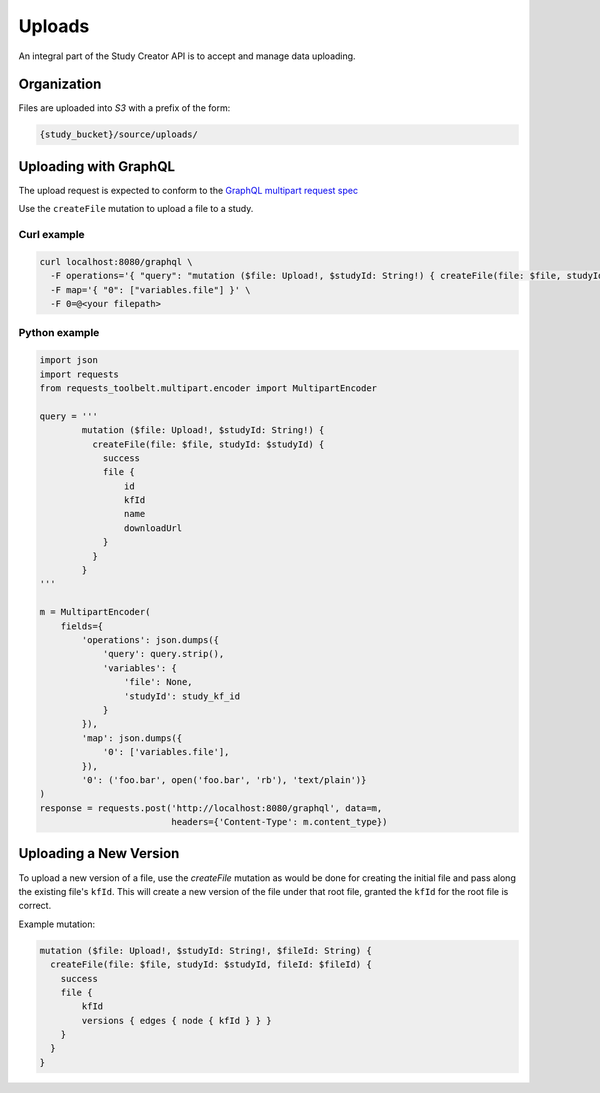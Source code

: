 Uploads
=======

An integral part of the Study Creator API is to accept and manage data
uploading.

Organization
------------

Files are uploaded into `S3` with a prefix of the form:

.. code-block:: bash

    {study_bucket}/source/uploads/

Uploading with GraphQL
----------------------
The upload request is expected to conform to the
`GraphQL multipart request spec <https://github.com/jaydenseric/graphql-multipart-request-spec>`_

Use the ``createFile`` mutation to upload a file to a study.

Curl example
^^^^^^^^^^^^
.. code-block:: bash

    curl localhost:8080/graphql \
      -F operations='{ "query": "mutation ($file: Upload!, $studyId: String!) { createFile(file: $file, studyId: $studyId) { success } }", "variables": { "file": null, "studyId": <study kf id> } }' \
      -F map='{ "0": ["variables.file"] }' \
      -F 0=@<your filepath>

Python example
^^^^^^^^^^^^^^
.. code-block:: Python

    import json
    import requests
    from requests_toolbelt.multipart.encoder import MultipartEncoder

    query = '''
            mutation ($file: Upload!, $studyId: String!) {
              createFile(file: $file, studyId: $studyId) {
                success
                file {
                    id
                    kfId
                    name
                    downloadUrl
                }
              }
            }
    '''

    m = MultipartEncoder(
        fields={
            'operations': json.dumps({
                'query': query.strip(),
                'variables': {
                    'file': None,
                    'studyId': study_kf_id
                }
            }),
            'map': json.dumps({
                '0': ['variables.file'],
            }),
            '0': ('foo.bar', open('foo.bar', 'rb'), 'text/plain')}
    )
    response = requests.post('http://localhost:8080/graphql', data=m,
                             headers={'Content-Type': m.content_type})


Uploading a New Version
-----------------------
To upload a new version of a file, use the `createFile` mutation as would be
done for creating the initial file and pass along the existing file's ``kfId``.
This will create a new version of the file under that root file, granted the
``kfId`` for the root file is correct.

Example mutation:

.. code-block:: bash

    mutation ($file: Upload!, $studyId: String!, $fileId: String) {
      createFile(file: $file, studyId: $studyId, fileId: $fileId) {
        success
        file {
            kfId
            versions { edges { node { kfId } } }
        }
      }
    }
